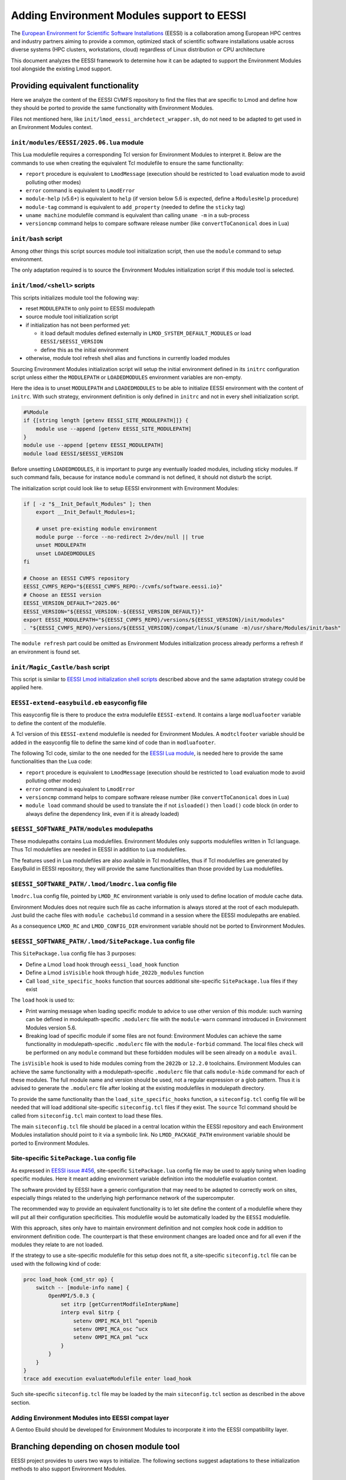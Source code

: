 .. _EESSI:

Adding Environment Modules support to EESSI
===========================================

The `European Environment for Scientific Software Installations`_ (EESSI) is
a collaboration among European HPC centres and industry partners aiming to
provide a common, optimized stack of scientific software installations usable
across diverse systems (HPC clusters, workstations, cloud) regardless of
Linux distribution or CPU architecture

This document analyzes the EESSI framework to determine how it can be adapted
to support the Environment Modules tool alongside the existing Lmod support.

.. _European Environment for Scientific Software Installations: https://www.eessi.io

Providing equivalent functionality
----------------------------------

Here we analyze the content of the EESSI CVMFS repository to find the files
that are specific to Lmod and define how they should be ported to provide the
same functionality with Environment Modules.

Files not mentioned here, like ``init/lmod_eessi_archdetect_wrapper.sh``, do
not need to be adapted to get used in an Environment Modules context.

.. _EESSI Lua module:

``init/modules/EESSI/2025.06.lua`` module
^^^^^^^^^^^^^^^^^^^^^^^^^^^^^^^^^^^^^^^^^

This Lua modulefile requires a corresponding Tcl version for Environment
Modules to interpret it. Below are the commands to use when creating the
equivalent Tcl modulefile to ensure the same functionality:

* ``report`` procedure is equivalent to ``LmodMessage`` (execution should be
  restricted to ``load`` evaluation mode to avoid polluting other modes)
* ``error`` command is equivalent to ``LmodError``
* ``module-help`` (v5.6+) is equivalent to ``help`` (if version below 5.6 is
  expected, define a ``ModulesHelp`` procedure)
* ``module-tag`` command is equivalent to ``add_property`` (needed to define
  the ``sticky`` tag)
* ``uname machine`` modulefile command is equivalent than calling ``uname -m``
  in a sub-process
* ``versioncmp`` command helps to compare software release number (like
  ``convertToCanonical`` does in Lua)

.. _EESSI bash script:

``init/bash`` script
^^^^^^^^^^^^^^^^^^^^

Among other things this script sources module tool initialization script, then
use the ``module`` command to setup environment.

The only adaptation required is to source the Environment Modules
initialization script if this module tool is selected.

.. _EESSI Lmod initialization shell scripts:

``init/lmod/<shell>`` scripts
^^^^^^^^^^^^^^^^^^^^^^^^^^^^^

This scripts initializes module tool the following way:

* reset ``MODULEPATH`` to only point to EESSI modulepath
* source module tool initialization script
* if initialization has not been performed yet:

  * it load default modules defined externally in
    ``LMOD_SYSTEM_DEFAULT_MODULES``  or load ``EESSI/$EESSI_VERSION``
  * define this as the initial environment

* otherwise, module tool refresh shell alias and functions in currently loaded
  modules

Sourcing Environment Modules initialization script will setup the initial
environment defined in its ``initrc`` configuration script unless either the
``MODULEPATH`` or ``LOADEDMODULES`` environment variables are non-empty.

Here the idea is to unset ``MODULEPATH`` and ``LOADEDMODULES`` to be able to
initialize EESSI environment with the content of ``initrc``. With such
strategy, environment definition is only defined in ``initrc`` and not in
every shell initialization script.

.. code-block:: tcl

    #%Module
    if {[string length [getenv EESSI_SITE_MODULEPATH]]} {
        module use --append [getenv EESSI_SITE_MODULEPATH]
    }
    module use --append [getenv EESSI_MODULEPATH]
    module load EESSI/$EESSI_VERSION

Before unsetting ``LOADEDMODULES``, it is important to purge any eventually
loaded modules, including sticky modules. If such command fails, because for
instance ``module`` command is not defined, it should not disturb the script.

The initialization script could look like to setup EESSI environment with
Environment Modules:

.. code-block:: sh

    if [ -z "$__Init_Default_Modules" ]; then
        export __Init_Default_Modules=1;

        # unset pre-existing module environment
        module purge --force --no-redirect 2>/dev/null || true
        unset MODULEPATH
        unset LOADEDMODULES
    fi

    # Choose an EESSI CVMFS repository
    EESSI_CVMFS_REPO="${EESSI_CVMFS_REPO:-/cvmfs/software.eessi.io}"
    # Choose an EESSI version
    EESSI_VERSION_DEFAULT="2025.06"
    EESSI_VERSION="${EESSI_VERSION:-${EESSI_VERSION_DEFAULT}}"
    export EESSI_MODULEPATH="${EESSI_CVMFS_REPO}/versions/${EESSI_VERSION}/init/modules"
    . "${EESSI_CVMFS_REPO}/versions/${EESSI_VERSION}/compat/linux/$(uname -m)/usr/share/Modules/init/bash"

The ``module refresh`` part could be omitted as Environment Modules
initialization process already performs a refresh if an environment is found
set.

``init/Magic_Castle/bash`` script
^^^^^^^^^^^^^^^^^^^^^^^^^^^^^^^^^

This script is similar to `EESSI Lmod initialization shell scripts`_ described
above and the same adaptation strategy could be applied here.

.. _EESSI-extend Lua module:

``EESSI-extend-easybuild.eb`` easyconfig file
^^^^^^^^^^^^^^^^^^^^^^^^^^^^^^^^^^^^^^^^^^^^^

This easyconfig file is there to produce the extra modulefile
``EESSI-extend``. It contains a large ``modluafooter`` variable to define the
content of the modulefile.

A Tcl version of this ``EESSI-extend`` modulefile is needed for Environment
Modules. A ``modtclfooter`` variable should be added in the easyconfig file to
define the same kind of code than in ``modluafooter``.

The following Tcl code, similar to the one needed for the `EESSI Lua module`_,
is needed here to provide the same functionalities than the Lua code:

* ``report`` procedure is equivalent to ``LmodMessage`` (execution should be
  restricted to ``load`` evaluation mode to avoid polluting other modes)
* ``error`` command is equivalent to ``LmodError``
* ``versioncmp`` command helps to compare software release number (like
  ``convertToCanonical`` does in Lua)
* ``module load`` command should be used to translate the if not
  ``isloaded()`` then ``load()`` code block (in order to always define the
  dependency link, even if it is already loaded)

``$EESSI_SOFTWARE_PATH/modules`` modulepaths
^^^^^^^^^^^^^^^^^^^^^^^^^^^^^^^^^^^^^^^^^^^^

These modulepaths contains Lua modulefiles. Environment Modules only supports
modulefiles written in Tcl language. Thus Tcl modulefiles are needed in EESSI
in addition to Lua modulefiles.

The features used in Lua modulefiles are also available in Tcl modulefiles,
thus if Tcl modulefiles are generated by EasyBuild in EESSI repository, they
will provide the same functionalities than those provided by Lua modulefiles.

``$EESSI_SOFTWARE_PATH/.lmod/lmodrc.lua`` config file
^^^^^^^^^^^^^^^^^^^^^^^^^^^^^^^^^^^^^^^^^^^^^^^^^^^^^

``lmodrc.lua`` config file, pointed by ``LMOD_RC`` environment variable is
only used to define location of module cache data.

Environment Modules does not require such file as cache information is
always stored at the root of each modulepath. Just build the cache files with
``module cachebuild`` command in a session where the EESSI modulepaths are
enabled.

As a consequence ``LMOD_RC`` and ``LMOD_CONFIG_DIR`` environment variable
should not be ported to Environment Modules.

``$EESSI_SOFTWARE_PATH/.lmod/SitePackage.lua`` config file
^^^^^^^^^^^^^^^^^^^^^^^^^^^^^^^^^^^^^^^^^^^^^^^^^^^^^^^^^^

This ``SitePackage.lua`` config file has 3 purposes:

* Define a Lmod ``load`` hook through ``eessi_load_hook`` function
* Define a Lmod ``isVisible`` hook through ``hide_2022b_modules`` function
* Call ``load_site_specific_hooks`` function that sources additional
  site-specific ``SitePackage.lua`` files if they exist

The ``load`` hook is used to:

* Print warning message when loading specific module to advice to use other
  version of this module: such warning can be defined in modulepath-specific
  ``.modulerc`` file with the ``module-warn`` command introduced in
  Environment Modules version 5.6.
* Breaking load of specific module if some files are not found: Environment
  Modules can achieve the same functionality in modulepath-specific
  ``.modulerc`` file with the ``module-forbid`` command. The local files check
  will be performed on any ``module`` command but these forbidden modules will
  be seen already on a ``module avail``.

The ``isVisible`` hook is used to hide modules coming from the ``2022b`` or
``12.2.0`` toolchains. Environment Modules can achieve the same functionality
with a modulepath-specific ``.modulerc`` file that calls ``module-hide``
command for each of these modules. The full module name and version should be
used, not a regular expression or a glob pattern. Thus it is advised to
generate the ``.modulerc`` file after looking at the existing modulefiles in
modulepath directory.

To provide the same functionality than the ``load_site_specific_hooks``
function, a ``siteconfig.tcl`` config file will be needed that will load
additional site-specific ``siteconfig.tcl`` files if they exist. The
``source`` Tcl command should be called from ``siteconfig.tcl`` main context
to load these files.

The main ``siteconfig.tcl`` file should be placed in a central location within
the EESSI repository and each Environment Modules installation should point to
it via a symbolic link. No ``LMOD_PACKAGE_PATH`` environment variable should
be ported to Environment Modules.

Site-specific ``SitePackage.lua`` config file
^^^^^^^^^^^^^^^^^^^^^^^^^^^^^^^^^^^^^^^^^^^^^

As expressed in `EESSI issue #456`_, site-specific ``SitePackage.lua`` config
file may be used to apply tuning when loading specific modules. Here it meant
adding environment variable definition into the modulefile evaluation context.

.. _EESSI issue #456: https://github.com/EESSI/software-layer/issues/456

The software provided by EESSI have a generic configuration that may need to
be adapted to correctly work on sites, especially things related to the
underlying high performance network of the supercomputer.

The recommended way to provide an equivalent functionality is to let site
define the content of a modulefile where they will put all their configuration
specificities. This modulefile would be automatically loaded by the ``EESSI``
modulefile.

With this approach, sites only have to maintain environment definition and not
complex hook code in addition to environment definition code. The counterpart
is that these environment changes are loaded once and for all even if the
modules they relate to are not loaded.

If the strategy to use a site-specific modulefile for this setup does not fit,
a site-specific ``siteconfig.tcl`` file can be used with the following kind of
code:

.. code-block:: tcl

    proc load_hook {cmd_str op} {
        switch -- [module-info name] {
            OpenMPI/5.0.3 {
                set itrp [getCurrentModfileInterpName]
                interp eval $itrp {
                    setenv OMPI_MCA_btl ^openib
                    setenv OMPI_MCA_osc ^ucx
                    setenv OMPI_MCA_pml ^ucx
                }
            }
        }
    }
    trace add execution evaluateModulefile enter load_hook

Such site-specific ``siteconfig.tcl`` file may be loaded by the main
``siteconfig.tcl`` section as described in the above section.

Adding Environment Modules into EESSI compat layer
^^^^^^^^^^^^^^^^^^^^^^^^^^^^^^^^^^^^^^^^^^^^^^^^^^

A Gentoo Ebuild should be developed for Environment Modules to incorporate it
into the EESSI compatibility layer.

Branching depending on chosen module tool
-----------------------------------------

EESSI project provides to users two ways to initialize. The following sections
suggest adaptations to these initialization methods to also support
Environment Modules.

Loading an EESSI environment module
^^^^^^^^^^^^^^^^^^^^^^^^^^^^^^^^^^^

Provide EESSI Environment Modules initialization shell scripts like `EESSI
Lmod initialization shell scripts`_ in a ``init/envmodules`` directory (as
``init/modules`` directory already exists for another purpose).

Create a Tcl counterpart for `EESSI Lua module`_. Such Tcl modulefile can be
stored in the same directory as the Lua modulefile: when evaluating the
``EESSI/2025.06`` module, Lmod will interpret the ``EESSI/2025.06.lua`` file
and Environment Modules the ``EESSI/2025.06`` file.

Sourcing the EESSI ``bash`` initialization script
^^^^^^^^^^^^^^^^^^^^^^^^^^^^^^^^^^^^^^^^^^^^^^^^^

Introduce the ``EESSI_MODULE_TOOL`` environment variable that branches to:

* *Environment Modules* if variable is set to ``EnvironmentModules``
* *Lmod* if variable is not set or if set to ``Lmod``

Use this ``EESSI_MODULE_TOOL`` environment variable in `EESSI bash script`_ to
determine the correct module tool initialization script to source.

.. code-block:: sh

    case "${EESSI_MODULE_TOOL:-Lmod}" in
        Lmod) source $EESSI_EPREFIX/usr/share/Lmod/init/bash ;;
        EnvironmentModules) source $EESSI_EPREFIX/usr/share/Modules/init/bash ;;
        *) error "Module tool '$EESSI_MODULE_TOOL' is not supported" ;;
    esac

Such adaptation helps to keep a single ``bash`` initialization script whatever
the module tool used.

Reducing maintenance load
-------------------------

``EESSI/2025.06`` modulefile only in Tcl syntax
^^^^^^^^^^^^^^^^^^^^^^^^^^^^^^^^^^^^^^^^^^^^^^^

To reduce the maintenance load, it would be nice to have the ``EESSI``
modulefiles only in Tcl and not in both Tcl and Lua syntaxes.

Lmod supports evaluation of Tcl modulefiles, but we need to check that a
syntax understood by both module tools exists to have a single implementation
of ``EESSI`` modulefile.

Based on the analysis of `EESSI Lua module`_, the following things should be
taken into account:

* ``report`` procedure should be added to Lmod to support an equivalent of
  ``LmodMessage`` in Tcl evaluation context
* ``module-help`` is available on Lmod (in the not yet released version after
  8.7.65): if EESSI would like to support older Lmod releases, the
  ``ModulesHelp`` procedure should be used instead
* ``add-property`` should be used instead of ``module-tag`` to define the
  module ``sticky``: Environment Modules 5.6+ supports defining a tag with
  this command
* ``uname machine`` modulefile command is supported by Lmod
* ``versioncmp`` modulefile command is supported by Lmod since 8.4.7

``EESSI-extend/2025.06-easybuild`` modulefile only in Tcl syntax
----------------------------------------------------------------

Like for the ``EESSI`` module, having only a Tcl modulefile for the
``EESSI-extend`` will help to reduce the overall quantity of code to maintain.

Based on the analysis of `EESSI-extend Lua module`_, the following things
should be taken into account to have a Tcl version of ``EESSI-extend`` module
that Lmod is able to evaluate:

* ``report`` procedure should be added to Lmod to support an equivalent of
  ``LmodMessage`` in Tcl evaluation context
* ``module-help`` is available on Lmod (in the not yet released version after
  8.7.65): if EESSI would like to support older Lmod releases, the
  ``ModulesHelp`` procedure should be used instead
* ``versioncmp`` modulefile command is supported by Lmod since 8.4.7
* ``depends-on`` should be used instead of ``module load`` to define
  ``EasyBuild`` module dependency (to avoid reload of the module by Lmod if it
  is already loaded)

Decommissioning the EESSI ``bash`` initialization script
^^^^^^^^^^^^^^^^^^^^^^^^^^^^^^^^^^^^^^^^^^^^^^^^^^^^^^^^

EESSI currently provides two ways for initialization which adds load to the
maintenance process. Advertising a single initialization way may simplify
things.

Initialization via the ``EESSI`` modulefile allows to switch between EESSI
releases.

For a smooth migration, the ``bash`` initialization script may at first
redirect to the ``EESSI`` modulefile initialization process.

.. vim:set tabstop=2 shiftwidth=2 expandtab autoindent:
